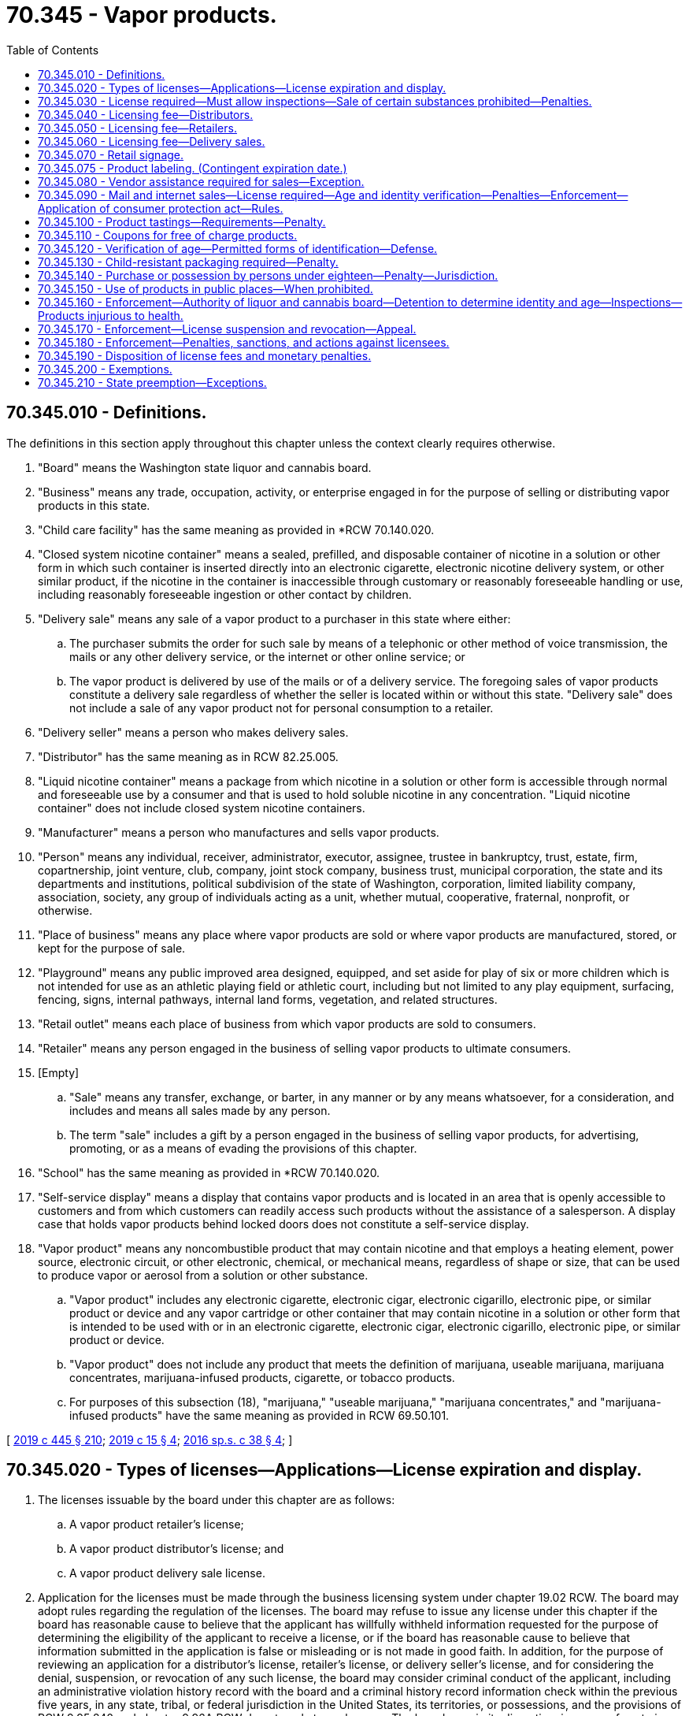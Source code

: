 = 70.345 - Vapor products.
:toc:

== 70.345.010 - Definitions.
The definitions in this section apply throughout this chapter unless the context clearly requires otherwise.

. "Board" means the Washington state liquor and cannabis board.

. "Business" means any trade, occupation, activity, or enterprise engaged in for the purpose of selling or distributing vapor products in this state.

. "Child care facility" has the same meaning as provided in *RCW 70.140.020.

. "Closed system nicotine container" means a sealed, prefilled, and disposable container of nicotine in a solution or other form in which such container is inserted directly into an electronic cigarette, electronic nicotine delivery system, or other similar product, if the nicotine in the container is inaccessible through customary or reasonably foreseeable handling or use, including reasonably foreseeable ingestion or other contact by children.

. "Delivery sale" means any sale of a vapor product to a purchaser in this state where either:

.. The purchaser submits the order for such sale by means of a telephonic or other method of voice transmission, the mails or any other delivery service, or the internet or other online service; or

.. The vapor product is delivered by use of the mails or of a delivery service. The foregoing sales of vapor products constitute a delivery sale regardless of whether the seller is located within or without this state. "Delivery sale" does not include a sale of any vapor product not for personal consumption to a retailer.

. "Delivery seller" means a person who makes delivery sales.

. "Distributor" has the same meaning as in RCW 82.25.005.

. "Liquid nicotine container" means a package from which nicotine in a solution or other form is accessible through normal and foreseeable use by a consumer and that is used to hold soluble nicotine in any concentration. "Liquid nicotine container" does not include closed system nicotine containers.

. "Manufacturer" means a person who manufactures and sells vapor products.

. "Person" means any individual, receiver, administrator, executor, assignee, trustee in bankruptcy, trust, estate, firm, copartnership, joint venture, club, company, joint stock company, business trust, municipal corporation, the state and its departments and institutions, political subdivision of the state of Washington, corporation, limited liability company, association, society, any group of individuals acting as a unit, whether mutual, cooperative, fraternal, nonprofit, or otherwise.

. "Place of business" means any place where vapor products are sold or where vapor products are manufactured, stored, or kept for the purpose of sale.

. "Playground" means any public improved area designed, equipped, and set aside for play of six or more children which is not intended for use as an athletic playing field or athletic court, including but not limited to any play equipment, surfacing, fencing, signs, internal pathways, internal land forms, vegetation, and related structures.

. "Retail outlet" means each place of business from which vapor products are sold to consumers.

. "Retailer" means any person engaged in the business of selling vapor products to ultimate consumers.

. [Empty]
.. "Sale" means any transfer, exchange, or barter, in any manner or by any means whatsoever, for a consideration, and includes and means all sales made by any person.

.. The term "sale" includes a gift by a person engaged in the business of selling vapor products, for advertising, promoting, or as a means of evading the provisions of this chapter.

. "School" has the same meaning as provided in *RCW 70.140.020.

. "Self-service display" means a display that contains vapor products and is located in an area that is openly accessible to customers and from which customers can readily access such products without the assistance of a salesperson. A display case that holds vapor products behind locked doors does not constitute a self-service display.

. "Vapor product" means any noncombustible product that may contain nicotine and that employs a heating element, power source, electronic circuit, or other electronic, chemical, or mechanical means, regardless of shape or size, that can be used to produce vapor or aerosol from a solution or other substance.

.. "Vapor product" includes any electronic cigarette, electronic cigar, electronic cigarillo, electronic pipe, or similar product or device and any vapor cartridge or other container that may contain nicotine in a solution or other form that is intended to be used with or in an electronic cigarette, electronic cigar, electronic cigarillo, electronic pipe, or similar product or device.

.. "Vapor product" does not include any product that meets the definition of marijuana, useable marijuana, marijuana concentrates, marijuana-infused products, cigarette, or tobacco products.

.. For purposes of this subsection (18), "marijuana," "useable marijuana," "marijuana concentrates," and "marijuana-infused products" have the same meaning as provided in RCW 69.50.101.

[ http://lawfilesext.leg.wa.gov/biennium/2019-20/Pdf/Bills/Session%20Laws/House/1873-S2.SL.pdf?cite=2019%20c%20445%20§%20210[2019 c 445 § 210]; http://lawfilesext.leg.wa.gov/biennium/2019-20/Pdf/Bills/Session%20Laws/House/1074.SL.pdf?cite=2019%20c%2015%20§%204[2019 c 15 § 4]; http://lawfilesext.leg.wa.gov/biennium/2015-16/Pdf/Bills/Session%20Laws/Senate/6328-S.SL.pdf?cite=2016%20sp.s.%20c%2038%20§%204[2016 sp.s. c 38 § 4]; ]

== 70.345.020 - Types of licenses—Applications—License expiration and display.
. The licenses issuable by the board under this chapter are as follows:

.. A vapor product retailer's license;

.. A vapor product distributor's license; and

.. A vapor product delivery sale license.

. Application for the licenses must be made through the business licensing system under chapter 19.02 RCW. The board may adopt rules regarding the regulation of the licenses. The board may refuse to issue any license under this chapter if the board has reasonable cause to believe that the applicant has willfully withheld information requested for the purpose of determining the eligibility of the applicant to receive a license, or if the board has reasonable cause to believe that information submitted in the application is false or misleading or is not made in good faith. In addition, for the purpose of reviewing an application for a distributor's license, retailer's license, or delivery seller's license, and for considering the denial, suspension, or revocation of any such license, the board may consider criminal conduct of the applicant, including an administrative violation history record with the board and a criminal history record information check within the previous five years, in any state, tribal, or federal jurisdiction in the United States, its territories, or possessions, and the provisions of RCW 9.95.240 and chapter 9.96A RCW do not apply to such cases. The board may, in its discretion, issue or refuse to issue the retailer's license, distributor's license, and delivery sale license subject to the provisions of RCW 70.155.100.

. The application processes for the retailer license and the distributor license, and any forms used for such processes, must allow the applicant to simultaneously apply for a delivery sale license without requiring the applicant to undergo a separate licensing application process in order to be licensed to conduct delivery sales. However, a delivery sale license obtained in conjunction with a retailer or distributor license under this subsection remains a separate license subject to the delivery sale licensing fee established under this chapter.

. No person may qualify for a retailer's license, distributor's license, or delivery sale license under this section without first undergoing a criminal background check. The background check must be performed by the board and must disclose any criminal conduct within the previous five years in any state, tribal, or federal jurisdiction in the United States, its territories, or possessions. If the applicant or licensee also has a license issued under chapter 66.24, 69.50, 82.24, or 82.26 RCW, the background check done under the authority of chapter 66.24, 69.50, 82.24, or 82.26 RCW satisfies the requirements of this subsection.

. Each license issued under this chapter expires on the business license expiration date. The license must be continued annually if the licensee has paid the required fee and complied with all the provisions of this chapter and the rules of the board adopted pursuant to this chapter.

. Each license and any other evidence of the license required under this chapter must be exhibited in each place of business for which it is issued and in the manner required for the display of a business license.

[ http://lawfilesext.leg.wa.gov/biennium/2015-16/Pdf/Bills/Session%20Laws/Senate/6328-S.SL.pdf?cite=2016%20sp.s.%20c%2038%20§%205[2016 sp.s. c 38 § 5]; ]

== 70.345.030 - License required—Must allow inspections—Sale of certain substances prohibited—Penalties.
. [Empty]
.. No person may engage in or conduct business as a retailer, distributor, or delivery seller in this state without a valid license issued under this chapter, except as otherwise provided by law. Any person who sells vapor products to ultimate consumers by a means other than delivery sales must obtain a retailer's license under this chapter. Any person who meets the definition of distributor under this chapter must obtain a distributor's license under this chapter. Any person who conducts delivery sales of vapor products must obtain a delivery sale license.

.. A violation of this subsection is punishable as a class C felony according to chapter 9A.20 RCW.

. No person engaged in or conducting business as a retailer, distributor, or delivery seller in this state may refuse to allow the enforcement officers of the board, on demand, to make full inspection of any place of business or vehicle where any of the vapor products regulated under this chapter are sold, stored, transported, or handled, or otherwise hinder or prevent such inspection. A person who violates this subsection is guilty of a gross misdemeanor.

. Any person licensed under this chapter as a distributor, any person licensed under this chapter as a retailer, and any person licensed under this chapter as a delivery seller may not operate in any other capacity unless the additional appropriate license is first secured, except as otherwise provided by law. A violation of this subsection is a misdemeanor.

. No person engaged in or conducting business as a retailer, distributor, or delivery seller in this state may sell or give, or permit to sell or give, a product that contains any amount of any cannabinoid, synthetic cannabinoid, cathinone, or methcathinone, unless otherwise provided by law. A violation of this subsection (4) is punishable according to RCW 69.50.401.

. The penalties provided in this section are in addition to any other penalties provided by law for violating the provisions of this chapter or the rules adopted under this chapter.

[ http://lawfilesext.leg.wa.gov/biennium/2019-20/Pdf/Bills/Session%20Laws/House/1873-S2.SL.pdf?cite=2019%20c%20445%20§%20211[2019 c 445 § 211]; http://lawfilesext.leg.wa.gov/biennium/2015-16/Pdf/Bills/Session%20Laws/Senate/6328-S.SL.pdf?cite=2016%20sp.s.%20c%2038%20§%206[2016 sp.s. c 38 § 6]; ]

== 70.345.040 - Licensing fee—Distributors.
A fee of one hundred fifty dollars must accompany each vapor product distributor's license application or license renewal application under RCW 70.345.020. If a distributor sells or intends to sell vapor products at two or more places of business, whether established or temporary, a separate license with a license fee of one hundred dollars is required for each additional place of business.

[ http://lawfilesext.leg.wa.gov/biennium/2015-16/Pdf/Bills/Session%20Laws/Senate/6328-S.SL.pdf?cite=2016%20sp.s.%20c%2038%20§%207[2016 sp.s. c 38 § 7]; ]

== 70.345.050 - Licensing fee—Retailers.
. A fee of one hundred seventy-five dollars must accompany each vapor product retailer's license application or license renewal application under RCW 70.345.020. A separate license is required for each separate location at which the retailer operates.

. A retailer applying for, or renewing, both a vapor products retailer's license under RCW 70.345.020 and retailer's license under RCW 82.24.510 may pay a combined application fee of two hundred fifty dollars for both licenses.

[ http://lawfilesext.leg.wa.gov/biennium/2015-16/Pdf/Bills/Session%20Laws/Senate/6328-S.SL.pdf?cite=2016%20sp.s.%20c%2038%20§%208[2016 sp.s. c 38 § 8]; ]

== 70.345.060 - Licensing fee—Delivery sales.
A fee of two hundred fifty dollars must accompany each vapor product delivery sale license application or license renewal application under RCW 70.345.020.

[ http://lawfilesext.leg.wa.gov/biennium/2015-16/Pdf/Bills/Session%20Laws/Senate/6328-S.SL.pdf?cite=2016%20sp.s.%20c%2038%20§%2010[2016 sp.s. c 38 § 10]; ]

== 70.345.070 - Retail signage.
. Except as provided in subsection (2) of this section, a person who holds a retailer's license issued under this chapter must display a sign concerning the prohibition of vapor product sales to persons under the age of twenty-one. Such sign must:

.. Be posted so that it is clearly visible to anyone purchasing vapor products from the licensee;

.. Be designed and produced by the department of health to read: "The sale of vapor products to persons under age twenty-one is strictly prohibited by state law. Photo id required upon request;" and

.. Be provided free of charge by the department of health.

. For persons also licensed under RCW 82.24.510 or 82.26.150, the board may issue a sign to read: "The sale of tobacco or vapor products to persons under age twenty-one is strictly prohibited by state law. Photo id required upon request." The sign must be provided free of charge by the board.

. A person who holds a license issued under this chapter must display the license or a copy in a prominent location at the outlet for which the license is issued.

[ http://lawfilesext.leg.wa.gov/biennium/2019-20/Pdf/Bills/Session%20Laws/House/1074.SL.pdf?cite=2019%20c%2015%20§%206[2019 c 15 § 6]; http://lawfilesext.leg.wa.gov/biennium/2015-16/Pdf/Bills/Session%20Laws/Senate/6328-S.SL.pdf?cite=2016%20sp.s.%20c%2038%20§%2012[2016 sp.s. c 38 § 12]; ]

== 70.345.075 - Product labeling. (Contingent expiration date.)
. A manufacturer or distributor that sells, offers for sale, or distributes liquid nicotine containers shall label the vapor product with a: (a) Warning regarding the harmful effects of nicotine; (b) warning to keep the vapor product away from children; (c) warning that vaping is illegal for those under the legal age to use the product; and (d) except as provided in subsection (2) of this section, the amount of nicotine in milligrams per milliliter of liquid along with the total volume of the liquid contents of the product expressed in milliliters.

. For closed system nicotine containers as defined in RCW 70.345.010, a manufacturer that sells, offers for sale, or distributes vapor products in this state must annually provide the department of health with a disclosure of the nicotine content of such vapor product based on measurement standards to be established by the department of health.

. [Empty]
.. This section expires on the effective date of the final regulations issued by the United States food and drug administration or by any other federal agency, when such regulations mandate warning or advertisement requirements for vapor products.

.. The board must provide notice of the expiration date of this section to affected parties, the chief clerk of the house of representatives, the secretary of the senate, the office of the code reviser, and others as deemed appropriate by the board.

[ http://lawfilesext.leg.wa.gov/biennium/2015-16/Pdf/Bills/Session%20Laws/Senate/6328-S.SL.pdf?cite=2016%20sp.s.%20c%2038%20§%2013[2016 sp.s. c 38 § 13]; ]

== 70.345.080 - Vendor assistance required for sales—Exception.
. No person may offer a vapor product for sale in an open, unsecured display that is accessible to the public without the intervention of a store employee.

. It is unlawful to sell or distribute vapor products from self-service displays.

. Retail establishments are exempt from subsections (1) and (2) of this section if persons under the age of twenty-one are not allowed in the store and such prohibition is posted clearly on all entrances.

[ http://lawfilesext.leg.wa.gov/biennium/2019-20/Pdf/Bills/Session%20Laws/House/1074.SL.pdf?cite=2019%20c%2015%20§%209[2019 c 15 § 9]; http://lawfilesext.leg.wa.gov/biennium/2017-18/Pdf/Bills/Session%20Laws/House/2038.SL.pdf?cite=2017%20c%20210%20§%201[2017 c 210 § 1]; http://lawfilesext.leg.wa.gov/biennium/2015-16/Pdf/Bills/Session%20Laws/Senate/6328-S.SL.pdf?cite=2016%20sp.s.%20c%2038%20§%2016[2016 sp.s. c 38 § 16]; ]

== 70.345.090 - Mail and internet sales—License required—Age and identity verification—Penalties—Enforcement—Application of consumer protection act—Rules.
. No person may conduct a delivery sale or otherwise ship or transport, or cause to be shipped or transported, any vapor product ordered or purchased by mail or through the internet to any person unless such seller has a valid delivery sale license as required under this chapter.

. No person may conduct a delivery sale or otherwise ship or transport, or cause to be shipped or transported, any vapor product ordered or purchased by mail or through the internet to any person under the minimum age required for the legal sale of vapor products as provided under RCW 70.345.140.

. A delivery sale licensee must provide notice on its mail order or internet sales forms of the minimum age required for the legal sale of vapor products in Washington state as provided by RCW 70.345.140.

. A delivery sale licensee must not accept a purchase or order from any person without first obtaining the full name, birthdate, and residential address of that person and verifying this information through an independently operated third-party database or aggregate of databases, which includes data from government sources, that are regularly used by government and businesses for the purpose of age and identity verification and authentication.

. A delivery sale licensee must accept payment only through a credit or debit card issued in the purchaser's own name. The licensee must verify that the card is issued to the same person identified through identity and age verification procedures in subsection (4) of this section.

. Before a delivery sale licensee delivers an initial purchase to any person, the licensee must verify the identity and delivery address of the purchaser by mailing or shipping to the purchaser a notice of sale and certification form confirming that the addressee is in fact the person placing the order. The purchaser must return the signed certification form to the licensee before the initial shipment of product. Certification forms are not required for repeat customers. In the alternative, before a seller delivers an initial purchase to any person, the seller must first obtain from the prospective customer an electronic certification, such as by email, that includes a declaration that, at a minimum, the prospective customer is over the minimum age required for the legal sale of a vapor product, and the credit or debit card used for payment has been issued in the purchaser's name.

. A delivery sale licensee must include on shipping documents a clear and conspicuous statement which includes, at a minimum, that the package contains vapor products, Washington law prohibits sales to those under the minimum age established by this chapter, and violations may result in sanctions to both the licensee and the purchaser.

. For purposes of this subsection (8) [this section], "vapor products" has the same meaning as provided in RCW 82.25.005.

. A person who knowingly violates this section is guilty of a class C felony, except that the maximum fine that may be imposed is five thousand dollars.

. In addition to or in lieu of any other civil or criminal remedy provided by law, a person who has violated this section is subject to a civil penalty of up to five thousand dollars for each violation. The attorney general, acting in the name of the state, may seek recovery of the penalty in a civil action in superior court.

. The attorney general may seek an injunction in superior court to restrain a threatened or actual violation of this section and to compel compliance with this section.

. Any violation of this section is not reasonable in relation to the development and preservation of business and is an unfair and deceptive act or practice and an unfair method of competition in the conduct of trade or commerce in violation of RCW 19.86.020. Standing to bring an action to enforce RCW 19.86.020 for violation of this section lies solely with the attorney general. Remedies provided by chapter 19.86 RCW are cumulative and not exclusive.

. [Empty]
.. In any action brought under this section, the state is entitled to recover, in addition to other relief, the costs of investigation, expert witness fees, costs of the action, and reasonable attorneys' fees.

.. If a court determines that a person has violated this section, the court shall order any profits, gain, gross receipts, or other benefit from the violation to be disgorged and paid to the state treasurer for deposit in the general fund.

. Unless otherwise expressly provided, the penalties or remedies, or both, under this section are in addition to any other penalties and remedies available under any other law of this state.

. A licensee who violates this section is subject to license suspension or revocation by the board.

. The board may adopt by rule additional requirements for mail or internet sales.

. The board must not adopt rules prohibiting internet sales.

[ http://lawfilesext.leg.wa.gov/biennium/2019-20/Pdf/Bills/Session%20Laws/House/1873-S2.SL.pdf?cite=2019%20c%20445%20§%20212[2019 c 445 § 212]; http://lawfilesext.leg.wa.gov/biennium/2015-16/Pdf/Bills/Session%20Laws/Senate/6328-S.SL.pdf?cite=2016%20sp.s.%20c%2038%20§%2017[2016 sp.s. c 38 § 17]; ]

== 70.345.100 - Product tastings—Requirements—Penalty.
. No person may offer a tasting of vapor products to the general public unless:

.. The person is a licensed retailer under RCW 70.345.020;

.. The tastings are offered only within the licensed premises operated by the licensee and the products tasted are not removed from within the licensed premises by the customer;

.. Entry into the licensed premises is restricted to persons twenty-one years of age or older;

.. The vapor product being offered for tasting contains zero milligrams per milliliter of nicotine or the customer explicitly consents to a tasting of a vapor product that contains nicotine; and

.. If the customer is tasting from a vapor device owned and maintained by the retailer, a disposable mouthpiece tip is attached to the vapor product being used by the customer for tasting or the vapor device is disposed of after each tasting.

. A violation of this section is a misdemeanor.

[ http://lawfilesext.leg.wa.gov/biennium/2019-20/Pdf/Bills/Session%20Laws/House/1074.SL.pdf?cite=2019%20c%2015%20§%207[2019 c 15 § 7]; http://lawfilesext.leg.wa.gov/biennium/2015-16/Pdf/Bills/Session%20Laws/Senate/6328-S.SL.pdf?cite=2016%20sp.s.%20c%2038%20§%2019[2016 sp.s. c 38 § 19]; ]

== 70.345.110 - Coupons for free of charge products.
. No person may give or distribute vapor products to a person free of charge by coupon, unless the vapor product was provided to the person as a contingency of prior or the same purchase as part of an in-person transaction or delivery sale.

. This section does not prohibit the use of coupons to receive a discount on a vapor product as part of an in-person transaction or delivery sale.

[ http://lawfilesext.leg.wa.gov/biennium/2015-16/Pdf/Bills/Session%20Laws/Senate/6328-S.SL.pdf?cite=2016%20sp.s.%20c%2038%20§%2020[2016 sp.s. c 38 § 20]; ]

== 70.345.120 - Verification of age—Permitted forms of identification—Defense.
. When there may be a question of a person's right to purchase or obtain vapor products by reason of age, the retailer or agent thereof, must require the purchaser to present any one of the following officially issued forms of identification that shows the purchaser's age and bears his or her signature and photograph: (a) Liquor control authority card of identification of a state or province of Canada; (b) driver's license, instruction permit, or identification card of a state or province of Canada; (c) "identicard" issued by the Washington state department of licensing under chapter 46.20 RCW; (d) United States military identification; (e) passport; (f) enrollment card, issued by the governing authority of a federally recognized Indian tribe located in Washington, that incorporates security features comparable to those implemented by the department of licensing for Washington drivers' licenses. At least ninety days prior to implementation of an enrollment card under this subsection, the appropriate tribal authority must give notice to the board. The board must publish and communicate to licensees regarding the implementation of each new enrollment card; or (g) merchant marine identification card issued by the United States coast guard.

. It is a defense to a prosecution under RCW 26.28.080 that the person making a sale reasonably relied on any of the officially issued identification as defined in subsection (1) of this section. The board must waive the suspension or revocation of a license if the licensee clearly establishes that he or she acted in good faith to prevent violations and a violation occurred despite the licensee's exercise of due diligence.

[ http://lawfilesext.leg.wa.gov/biennium/2015-16/Pdf/Bills/Session%20Laws/Senate/6328-S.SL.pdf?cite=2016%20sp.s.%20c%2038%20§%2015[2016 sp.s. c 38 § 15]; ]

== 70.345.130 - Child-resistant packaging required—Penalty.
. Any liquid nicotine container that is sold at retail shall be packaged in accordance with the child-resistant effectiveness standards set forth in 16 C.F.R. Sec. 1700.15, as in effect on June 28, 2016, as determined through testing in accordance with the method described in 16 C.F.R. Sec. 1700.20, as in effect on June 28, 2016.

 (2) Any person that engages in retail sales of liquid nicotine containers in violation of this section is guilty of a gross misdemeanor.

[ http://lawfilesext.leg.wa.gov/biennium/2015-16/Pdf/Bills/Session%20Laws/Senate/6328-S.SL.pdf?cite=2016%20sp.s.%20c%2038%20§%2018[2016 sp.s. c 38 § 18]; ]

== 70.345.140 - Purchase or possession by persons under eighteen—Penalty—Jurisdiction.
. A person under the age of eighteen who purchases or attempts to purchase, possesses, or obtains or attempts to obtain vapor products commits a class 3 civil infraction under chapter 7.80 RCW and is subject to a fine as set out in chapter 7.80 RCW or participation in up to four hours of community restitution, or both. The court may also require participation in a smoking cessation program. This provision does not apply if a person under the age of eighteen, with parental authorization, is participating in a controlled purchase as part of a board, law enforcement, or local health department activity.

. Municipal and district courts within the state have jurisdiction for enforcement of this section.

[ http://lawfilesext.leg.wa.gov/biennium/2015-16/Pdf/Bills/Session%20Laws/Senate/6328-S.SL.pdf?cite=2016%20sp.s.%20c%2038%20§%2014[2016 sp.s. c 38 § 14]; ]

== 70.345.150 - Use of products in public places—When prohibited.
. Indoor areas.

.. The use of vapor products is prohibited in the following indoor areas:

... Inside a child care facility, provided that a child care facility that is home-based is excluded from this paragraph when children enrolled in such child care facility are not present;

... Schools;

... Within five hundred feet of schools;

... Schools buses; and

.. Elevators.

.. The use of vapor products is permitted for tasting and sampling in indoor areas of retail outlets.

. Outdoor areas. The use of vapor products is prohibited in the following outdoor areas:

.. Real property that is under the control of a child care facility and upon which the child care facility is located, provided that a child care facility that is home-based is excluded from this paragraph when children enrolled in such child care facility are not present;

.. Real property that is under the control of a school and upon which the school is located; and

.. Playgrounds, during the hours between sunrise and sunset, when one or more persons under twelve years of age are present at such playground.

[ http://lawfilesext.leg.wa.gov/biennium/2015-16/Pdf/Bills/Session%20Laws/Senate/6328-S.SL.pdf?cite=2016%20sp.s.%20c%2038%20§%2021[2016 sp.s. c 38 § 21]; ]

== 70.345.160 - Enforcement—Authority of liquor and cannabis board—Detention to determine identity and age—Inspections—Products injurious to health.
. The board must have, in addition to the board's other powers and authorities, the authority to enforce the provisions of this chapter.

. The board and the board's authorized agents or employees have full power and authority to enter any place of business where vapor products are sold for the purpose of enforcing the provisions of this chapter.

. For the purpose of enforcing the provisions of this chapter, a peace officer or enforcement officer of the board who has reasonable grounds to believe a person observed by the officer purchasing, attempting to purchase, or in possession of vapor products is under eighteen years of age, may detain such person for a reasonable period of time and in such a reasonable manner as is necessary to determine the person's true identity and date of birth. Further, vapor products possessed by persons under eighteen years of age are considered contraband and may be seized by a peace officer or enforcement officer of the board.

. The board may work with local county health departments or districts and local law enforcement agencies to conduct random, unannounced, inspections to assure compliance.

. Upon a determination by the secretary of health or a local health jurisdiction that a vapor product may be injurious to human health or poses a significant risk to public health:

.. The board, in consultation with the department of health and local county health jurisdictions, may cause a vapor product substance or solution sample, purchased or obtained from any vapor product retailer, distributor, or delivery sale licensee, to be analyzed by an analyst appointed or designated by the board;

.. If the analyzed vapor product contains an ingredient, substance, or solution present in quantities injurious to human health or posing a significant risk to public health, as determined by the secretary of health or a local health jurisdiction, the board may suspend the license of the retailer or delivery sale licensee unless the retailer or delivery sale licensee agrees to remove the product from sales; and

.. If upon a finding from the secretary of health or local health jurisdiction that the vapor product poses an injurious risk to public health or significant public health risk, the retailer or delivery sale licensee does not remove the product from sale, the secretary of health or local health officer may file for an injunction in superior court prohibiting the sale or distribution of that specific vapor product substance or solution.

. Nothing in subsection (5) of this section permits a total ban on the sale or use of vapor products.

[ http://lawfilesext.leg.wa.gov/biennium/2015-16/Pdf/Bills/Session%20Laws/Senate/6328-S.SL.pdf?cite=2016%20sp.s.%20c%2038%20§%2024[2016 sp.s. c 38 § 24]; ]

== 70.345.170 - Enforcement—License suspension and revocation—Appeal.
. The board, or its enforcement officers, has the authority to enforce provisions of this chapter.

. The board may revoke or suspend a retailer's, distributor's, or delivery seller's license issued under this chapter upon sufficient cause showing a violation of this chapter.

. A license may not be suspended or revoked except upon notice to the licensee and after a hearing as prescribed by the board.

. Any retailer's licenses issued under chapter 82.24 or 82.26 RCW to a person whose vapor product retailer's license or licenses have been suspended or revoked for violating RCW 26.28.080 must also be suspended or revoked during the period of suspension or revocation under this section.

. Any person whose license or licenses have been revoked under this section may reapply to the board at the expiration of two years of the license or licenses, unless the license was revoked pursuant to RCW 70.345.180(2)(e). The license or licenses may be approved by the board if it appears to the satisfaction of the board that the licensee will comply with the provisions of this chapter.

. A person whose license has been suspended or revoked may not sell vapor products or permit vapor products to be sold during the period of suspension or revocation on the premises occupied by the person or upon other premises controlled by the person or others or in any other manner or form.

. Any determination and order by the board, and any order of suspension or revocation by the board of the license or licenses issued under this chapter, or refusal to reinstate a license or licenses after revocation is reviewable by an appeal to the superior court of Thurston county. The superior court must review the order or ruling of the board and may hear the matter de novo, having due regard to the provisions of this chapter and the duties imposed upon the board.

. If the board makes an initial decision to deny a license or renewal, or suspend or revoke a license, the applicant may request a hearing subject to the applicable provisions under Title 34 RCW.

[ http://lawfilesext.leg.wa.gov/biennium/2015-16/Pdf/Bills/Session%20Laws/Senate/6328-S.SL.pdf?cite=2016%20sp.s.%20c%2038%20§%2011[2016 sp.s. c 38 § 11]; ]

== 70.345.180 - Enforcement—Penalties, sanctions, and actions against licensees.
. The board may impose a monetary penalty as set forth in subsection (2) of this section, if the board finds that the licensee has violated RCW 26.28.080 or any other provision of this chapter.

. Subject to subsection (3) of this section, the sanctions that the board may impose against a person licensed under this chapter based upon one or more findings under subsection (1) of this section may not exceed the following:

.. A monetary penalty of two hundred dollars for the first violation within any three-year period;

.. A monetary penalty of six hundred dollars for the second violation within any three-year period;

.. A monetary penalty of two thousand dollars for the third violation within any three-year period and suspension of the license for a period of six months for the third violation of RCW 26.28.080 within any three-year period;

.. A monetary penalty of three thousand dollars for the fourth or subsequent violation within any three-year period and suspension of the license for a period of twelve months for the fourth violation of RCW 26.28.080 within any three-year period;

.. Revocation of the license with no possibility of reinstatement for a period of five years for the fifth or more violation within any three-year period.

. If the board finds that a person licensed under this chapter and chapter 82.24 or 82.26 RCW has violated RCW 26.28.080, each subsequent violation of either of the person's licenses counts as an additional violation within that three-year period.

. Any retailer's licenses issued under chapter 82.24 or 82.26 RCW to a person whose vapor product retailer's license or licenses have been suspended or revoked for violating RCW 26.28.080 must also be suspended or revoked during the period of suspension or revocation under this section.

. The board may impose a monetary penalty upon any person other than a licensed retailer if the board finds that the person has violated RCW 26.28.080.

. The monetary penalty that the board may impose based upon one or more findings under subsection (5) of this section may not exceed fifty dollars for the first violation and one hundred dollars for each subsequent violation.

. The board may develop and offer a class for retail clerks and use this class in lieu of a monetary penalty for the clerk's first violation.

. The board may issue a cease and desist order to any person who is found by the board to have violated or intending [intends] to violate the provisions of this chapter or RCW 26.28.080, requiring such person to cease specified conduct that is in violation. The issuance of a cease and desist order does not preclude the imposition of other sanctions authorized by this statute or any other provision of law.

. The board may seek injunctive relief to enforce the provisions of RCW 26.28.080 or this chapter. The board may initiate legal action to collect civil penalties imposed under this chapter if the same have not been paid within thirty days after imposition of such penalties. In any action filed by the board under this chapter, the court may, in addition to any other relief, award the board reasonable attorneys' fees and costs.

. All proceedings under subsections (1) through (8) of this section must be conducted in accordance with chapter 34.05 RCW.

. The board may reduce or waive either the penalties or the suspension or revocation of a license, or both, as set forth in this chapter where the elements of proof are inadequate or where there are mitigating circumstances. Mitigating circumstances may include, but are not limited to, an exercise of due diligence by a retailer. Further, the board may exceed penalties set forth in this chapter based on aggravating circumstances.

[ http://lawfilesext.leg.wa.gov/biennium/2015-16/Pdf/Bills/Session%20Laws/Senate/6328-S.SL.pdf?cite=2016%20sp.s.%20c%2038%20§%2022[2016 sp.s. c 38 § 22]; ]

== 70.345.190 - Disposition of license fees and monetary penalties.
All license fees collected and funds collected by the board from the imposition of monetary penalties pursuant to this chapter must be deposited into the youth tobacco and vapor products prevention account created in RCW 70.155.120.

[ http://lawfilesext.leg.wa.gov/biennium/2015-16/Pdf/Bills/Session%20Laws/Senate/6328-S.SL.pdf?cite=2016%20sp.s.%20c%2038%20§%2025[2016 sp.s. c 38 § 25]; ]

== 70.345.200 - Exemptions.
This chapter does not apply to a motor carrier or a freight forwarder as defined in 49 U.S.C. Sec. 13102 or an air carrier as defined in 49 U.S.C. Sec. 40102.

[ http://lawfilesext.leg.wa.gov/biennium/2015-16/Pdf/Bills/Session%20Laws/Senate/6328-S.SL.pdf?cite=2016%20sp.s.%20c%2038%20§%2026[2016 sp.s. c 38 § 26]; ]

== 70.345.210 - State preemption—Exceptions.
. This chapter preempts political subdivisions from adopting or enforcing requirements for the licensure and regulation of vapor product promotions and sales at retail. No political subdivision may impose fees or license requirements on retail outlets for possessing or selling vapor products, other than general business taxes or license fees not primarily levied on such products.

. No political subdivision may regulate the use of vapor products in outdoor public places, unless the public place is an area where children congregate, such as schools, playgrounds, and parks.

. Subject to RCW 70.345.150, political subdivisions may regulate the use of vapor products in indoor public places.

[ http://lawfilesext.leg.wa.gov/biennium/2015-16/Pdf/Bills/Session%20Laws/Senate/6328-S.SL.pdf?cite=2016%20sp.s.%20c%2038%20§%203[2016 sp.s. c 38 § 3]; ]

